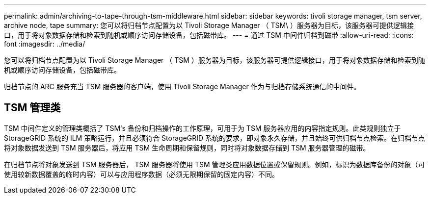 ---
permalink: admin/archiving-to-tape-through-tsm-middleware.html 
sidebar: sidebar 
keywords: tivoli storage manager, tsm server, archive node, tape 
summary: 您可以将归档节点配置为以 Tivoli Storage Manager （ TSM\ ）服务器为目标，该服务器可提供逻辑接口，用于将对象数据存储和检索到随机或顺序访问存储设备，包括磁带库。 
---
= 通过 TSM 中间件归档到磁带
:allow-uri-read: 
:icons: font
:imagesdir: ../media/


[role="lead"]
您可以将归档节点配置为以 Tivoli Storage Manager （ TSM ）服务器为目标，该服务器可提供逻辑接口，用于将对象数据存储和检索到随机或顺序访问存储设备，包括磁带库。

归档节点的 ARC 服务充当 TSM 服务器的客户端，使用 Tivoli Storage Manager 作为与归档存储系统通信的中间件。



== TSM 管理类

TSM 中间件定义的管理类概括了 TSMʹs 备份和归档操作的工作原理，可用于为 TSM 服务器应用的内容指定规则。此类规则独立于 StorageGRID 系统的 ILM 策略运行，并且必须符合 StorageGRID 系统的要求，即对象永久存储，并且始终可供归档节点检索。在归档节点将对象数据发送到 TSM 服务器后，将应用 TSM 生命周期和保留规则，同时将对象数据存储到 TSM 服务器管理的磁带。

在归档节点将对象发送到 TSM 服务器后， TSM 服务器将使用 TSM 管理类应用数据位置或保留规则。例如，标识为数据库备份的对象（可使用较新数据覆盖的临时内容）可以与应用程序数据（必须无限期保留的固定内容）不同。
